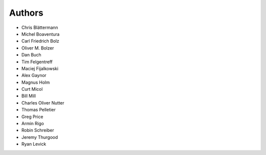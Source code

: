 Authors
=======

* Chris Blättermann
* Michel Boaventura
* Carl Friedrich Bolz
* Oliver M. Bolzer
* Dan Buch
* Tim Felgentreff
* Maciej Fijalkowski
* Alex Gaynor
* Magnus Holm
* Curt Micol
* Bill Mill
* Charles Oliver Nutter
* Thomas Pelletier
* Greg Price
* Armin Rigo
* Robin Schreiber
* Jeremy Thurgood
* Ryan Levick
